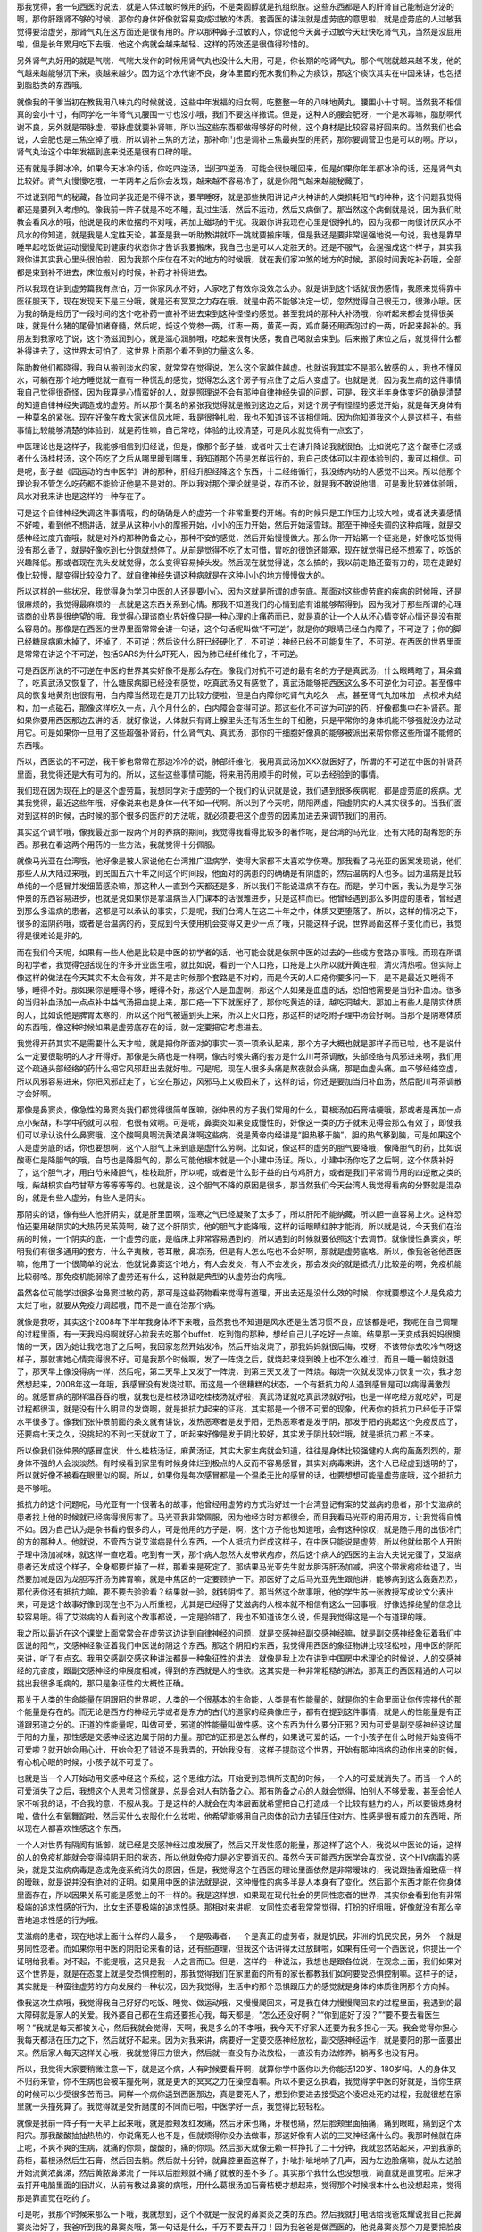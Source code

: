 那我觉得，套一句西医的说法，就是人体过敏时候用的药，不是类固醇就是抗组织胺。这些东西都是人的肝肾自己能制造分泌的啊，那你肝跟肾不够的时候，那你的身体好像就容易变成过敏的体质。套西医的讲法就是虚劳底的意思啦，就是虚劳底的人过敏我觉得要治虚劳，那肾气丸在这方面还是很有用的。所以那种鼻子过敏的人，你说他今天鼻子过敏今天赶快吃肾气丸，当然是没屁用啦，但是长年累月吃下去哦，他这个病就会越来越轻、这样的药效还是很值得珍惜的。

另外肾气丸好用的就是气喘，气喘大发作的时候用肾气丸也没什么大用，可是，你长期的吃肾气丸，那个气喘就越来越不发，他的气越来越能够沉下来，痰越来越少。因为这个水代谢不良，身体里面的死水我们称之为痰饮，那这个痰饮其实在中国来讲，也包括到脂肪类的东西哦。

就像我的干爹当初在教我用八味丸的时候就说，这些中年发福的妇女啊，吃整整一年的八味地黄丸，腰围小十寸啊。当然我不相信真的会小十寸，有同学吃一年肾气丸腰围一寸也没小哦，我们不要这样撒谎。但是，这种人的腰会肥呀，一个是水毒嘛，脂肪啊代谢不良，另外就是带脉虚，带脉虚就要补肾嘛，所以当这些东西都做得够好的时候，这个身材是比较容易好回来的。当然我们也会说，人会肥也是三焦空掉了哦，所以调补三焦的方法，那补命门也是调补三焦最典型的用药，那你要调营卫也是可以的啊。所以，肾气丸治这个中年发福到底来说还是很有口碑的哦。

还有就是手脚冰冷，如果今天冰冷的话，你吃四逆汤，当归四逆汤，可能会很快暖回来，但是如果你年年都冰冷的话，还是肾气丸比较好。肾气丸慢慢吃哦，一年两年之后你会发现，越来越不容易冷了，就是你阳气越来越能秘藏了。

不过说到阳气的秘藏，各位同学我还是不得不说，要早睡呀，就是那些扶阳讲记卢火神讲的人类损耗阳气的种种，这个问题我觉得都还是要列入考虑的。像我前一阵子就是不吃不睡，乱过生活，然后不运动，然后又病倒了。那当然这个病倒就是说，因为我们助教会看风水的哦，他说是我的床位摆的不对哦，再加上磁场的干扰。我跟你讲我现在心里是很挣扎的，因为我都一向很讨厌风水不风水的你知道，就是我是人定胜天论，甚至是我一听助教讲就吓一跳就要搬床哦，但是我还是要非常逞强地说一句说，我也是靠早睡早起吃饭做运动慢慢爬到健康的状态你才告诉我要搬床，我自己也是可以人定胜天的。还是不服气，会逞强成这个样子，其实我跟你讲其实我心里头很怕啦，因为我那个床位在不对的地方的时候哦，就在我们家冲煞的地方的时候，那段时间我吃补药哦，全部都是束到补不进去，床位搬对的时候，补药才补得进去。

所以我现在讲到虚劳篇我有点怕，万一你家风水不好，人家吃了有效你没效怎么办。就是讲到这个话就很伤感情，我原来觉得靠中医征服天下，现在发现天下是三分哦，就是还有冥冥之力存在哦。就是中药不能够决定一切，忽然觉得自己很无力，很渺小哦。因为我的确是经历了一段时间的这个吃补药一直补不进去束到这种怪怪的感觉。甚至我炖的那种大补汤哦，你听起来都会觉得很美味，就是什么猪的尾骨加猪脊髓，然后呢，炖这个党参一两，红枣一两，黄芪一两，鸡血藤还用酒泡过的一两，听起来超补的。我朋友到我家吃了说，这个汤滋润到心，就是滋心润肺哦，吃起来很有快感，我自己喝就会束到。后来搬了床位之后，就觉得什么都补得进去了，这世界太可怕了，这世界上面那个看不到的力量这么多。

陈助教他们都晓得，我自从搬到淡水的家，就常常在觉得说，怎么这个家越住越虚。也就说我其实不是那么敏感的人，我也不懂风水，可躺在那个地方睡觉就一直有一种慌乱的感觉，觉得怎么这个房子有点住了之后人变虚了。也就是说，因为我生病的这件事情我自己觉得很奇怪，因为我算是心情蛮好的人，就是照理说不会有那种自律神经失调的问题，可是，我这半年身体变坏的确是清楚的知道自律神经失调造成的虚劳。所以那个莫名的紧张我觉得就是搬到这边之后，对这个房子有怪怪的感觉开始，就是每天身体有一种莫名的紧张。现在好像在教大家迷信风水哦，我是很挣扎啦，我也不知道该不该相信哦。因为你知道我这个人是这样子，有些事情比较能够清楚的体验到，就是药性嘛，自己常吃，体验的比较清楚，可是风水就觉得有一点玄了。

中医理论也是这样子，我能够相信到归经说，但是，像那个彭子益，或者叶天士在讲升降论我就很怕。比如说吃了这个酸枣仁汤或者什么汤桂枝汤，这个药吃了之后从哪里暖到哪里，我知道那个药是怎样运行的，我自己肉体可以主观体验到的，我可以相信。可是呢，彭子益《园运动的古中医学》讲的那种，肝经升胆经降这个东西，十二经络循行，我没练内功的人感觉不出来。所以他那个理论我不管怎么吃药都不能验证他是不是对的。所以我对那个理论就是说，存而不论，就是我不敢说他错，可是我比较难体验哦，风水对我来讲也是这样的一种存在了。

可是这个自律神经失调这件事情哦，的的确确是人的虚劳一个非常重要的开端。有的时候只是工作压力比较大啦，或者说夫妻感情不好啦，看到他不想讲话，就是从这种小小的摩擦开始，小小的压力开始，然后开始滚雪球。那至于神经失调的这种病哦，就是交感神经过度亢奋哦，就是对外的那种防备之心，那种不安的感觉，然后开始慢慢做大。那么你一开始第一个征兆是，好像吃饭觉得没有那么香了，就是好像吃到七分饱就想停了。从前是觉得不吃了太可惜，胃吃的很饱还能塞，现在就觉得已经不想塞了，吃饭的兴趣降低。那或者现在洗头发就觉得，怎么变得容易掉头发。然后现在就觉得说，怎么搞的，我以前走路还蛮有力的，现在走路好像比较慢，腿变得比较没力了。就自律神经失调这种病就是在这种小小的地方慢慢做大的。

所以这样的一些状况，我觉得身为学习中医的人还是要小心，因为这就是所谓的虚劳底。那面对这些虚劳底的疾病的时候哦，还是很麻烦的，我觉得最麻烦的一点就是这东西关系到心情。那我不知道我们的心情到底有谁能够帮得到，因为我对于那些所谓的心理谘商的业界是很绝望的哦。我觉得心理谘商业界好像只是一种心理的止痛药而已，就是真的让一个人从坏心情变好心情还是没有那么容易的。那像是在西医的世界里面常常会讲一句话，这个句话呢叫做“不可逆”，就是你的眼睛已经白内障了，不可逆了；你的脚已经糖尿病麻木掉了，坏掉了，不可逆；然后说什么肝已经硬化了，不可逆；神经已经不可能复生了，不可逆。在西医的世界里面是常常在讲这个不可逆，包括SARS为什么吓死人，因为肺已经纤维化了，不可逆。

可是西医所说的不可逆在中医的世界其实好像不是那么存在。像我们对抗不可逆的最有名的方子是真武汤，什么眼睛瞎了，耳朵聋了，吃真武汤又恢复了，什么糖尿病脚已经没有感觉，吃真武汤又有感觉了，真武汤能够把西医这么多不可逆化为可逆。甚至像中风的恢复地黄剂也很有用，白内障当然现在是开刀比较方便啦，但是白内障你吃肾气丸吃久一点，甚至肾气丸加味加一点枳术丸结构，加一点磁石，那像这样吃久一点，八个月什么的，白内障会变得可逆。那这些化不可逆为可逆的药，好像都集中在补肾药。那如果你要用西医那边去讲的话，就好像说，人体就只有肾上腺里头还有活生生的干细胞，只是平常你的身体机能不够强就没办法动用它。可是如果你一旦用了这些超强补肾药，什么肾气丸、真武汤，那你的干细胞好像真的能够被派出来帮你修这些所谓不能修的东西哦。

所以，西医说的不可逆，我干爹也常常在那边冷冷的说，肺部纤维化，我用真武汤加XXX就医好了，所谓的不可逆在中医的补肾药里面，我觉得还是大有可为的。所以，这些这些事情可能，将来用药用顺手的时候，可以去经验到的事情。

我们现在因为现在上的是这个虚劳篇，我想同学对于虚劳的一个我们的认识就是说，我们遇到很多疾病呢，都是虚劳底的疾病。尤其我觉得，最近这些年哦，好像说来也是身体一代不如一代啊。所以到了今天呢，阴阳两虚，阳虚阴实的人其实很多的。当我们面对到这样的时候，古时候的那个很多的医疗的方法呢，就必须要把这个虚劳的因素加进去来调节我们的用药。

其实这个调节哦，像我最近那一段两个月的养病的期间，我觉得我看得比较多的著作呢，是台湾的马光亚，还有大陆的胡希恕的东西。那我在看这两个用药的一些方法，我就觉得十分佩服。

就像马光亚在台湾哦，他好像是被人家说他在台湾推广温病学，使得大家都不太喜欢学伤寒。那我看了马光亚的医案发现说，他们那些人从大陆过来哦，到民国五六十年之间这个时间段，他面对的病患的的确确是有阴虚的，然后温病的人也多。因为温病是比较单纯的一个感冒并发细菌感染嘛，那这种人一直到今天都还是多，所以我们不能说温病不存在。而是，学习中医，我认为是学习张仲景的东西容易进步，也就是说如果你是拿温病当入门课本的话很难进步，只是这样而已。他曾经遇到那么多阴虚的患者，曾经遇到那么多温病的患者，这都是可以承认的事实，只是呢，我们台湾人在这二十年之中，体质又更堕落了。所以，这样的情况之下，很多的滋阴药哦，或者是治温病的药，变成到今天使用机会变得又更少一点了哦，只能这样子说，世界局面这样子变化而已，我觉得是很难论是非的。

而在我们今天呢，如果有一些人他是比较是中医的初学者的话，他可能会就是依照中医的过去的一些成方套路办事哦。而现在所谓的初学者，我觉得包括现在的许多开业医生啦，就比如说，看到一个人口疮，口疮是上火所以就开黄连啦，清火清热啦。但实际上像这样的做法在今天其实不太会有效，并不是古时候那个套路是不对的，而是今天的人口疮你要多问一下，是不是最近又睡得不够，睡得不好。那如果你是睡得不够，睡得不好，那这个人是血虚啊，那这个人如果是血虚的话，恐怕他需要是当归补血汤。很多的当归补血汤加一点点补中益气汤把血提上来，那口疮一下下就医好了，那你吃黄连的话，越吃洞越大。那加上有些人是阴实体质的人，比如说他是脾胃太寒的，所以这个阳气被逼到头上来，所以上火口疮，那这样的话吃附子理中汤会好啊。当那个是阴寒体质的东西哦，像这种时候如果是虚劳底存在的话，就一定要把它考虑进去。

我觉得开药其实不是需要什么天才啦，就是把你所面对的事实一项一项承认起来，那个方子大概也就是那样子而已啦，也不是说什么一定要很聪明的人才开得好。那像是头痛也是一样啊，像古时候头痛的套方是什么川芎茶调散，头部经络有风邪进来啊，我们用这个疏通头部经络的药什么把它风邪赶出去就好啦。可是呢，现在人很多头痛是熬夜就会头痛，那是血虚头痛。血不够经络空虚，所以风邪容易进来，你把风邪赶走了，它空在那边，风邪马上又吸回来了，这样的话，你还是要加当归补血汤，然后配川芎茶调散才会好啊。

那像是鼻窦炎，像急性的鼻窦炎我们都觉得很简单医嘛，张仲景的方子我们常用的什么，葛根汤加石膏桔梗哦，那或者是再加一点点小柴胡，科学中药就可以啦，也很有效啊。可是呢，鼻窦炎如果变成慢性的，好像这一类的方子就未见得会那么有效了，即使我们可以承认说什么鼻窦哦，这个酸啊臭啊流黄浓鼻涕啊这些病，说是黄帝内经讲是“胆热移于脑”，胆的热气移到脑，可是如果这个人是虚劳底的话，你也要想啊，这个人胆气上来到底是虚什么劳啊。比如说，像这样的虚劳的胆气要降哦，像降胆气的药，比如说酸枣仁是降胆气的哦，白芍也是降胆气的，那么可能他根本就是一个小建中汤证。所以，小建中汤你吃了之后啊，这个体质补好了，这个胆气才，用白芍来降胆气，桂枝疏肝，所以呢，或者是什么彭子益的白芍鸡肝方，或者是我们平常调节用的四逆散之类的哦，柴胡枳实白芍甘草方等等等等的。也就是说，这个胆气不降的原因是很多，那当然我们今天台湾人我觉得看病的分野就是混杂的，就是有些人虚劳，有些人是阴实。

那阴实的话，像有些人他肝阴实，就是肝里面啊，湿寒之气已经凝聚了太多了，所以肝阳不能纳藏，所以胆一直容易上火。这样恐怕还要用破阴实的大热药吴茱萸啊，破了这个肝阴实，他的胆气才能降哦，这样的话眼睛红肿才能消。所以就是说，今天我们在治病的时候，一个阴实的底，一个虚劳的底，是临床上非常容易遇到的，所以遇到的时候就要依照这个去调节。就像慢性鼻窦炎，明明我们有很多通用的套方，什么辛夷散，苍耳散，鼻凉汤，但是有人怎么吃也不会好啊，那就是虚劳底咯。所以，像我爸爸他西医嘛，他用了一个很简单的说法，他就说鼻窦这个地方，有人会发炎，有人不会发炎，那会发炎的就是抵抗力比较差的啊，免疫机能比较弱咯。那免疫机能弱除了虚劳还有什么，这种就是典型的从虚劳治的病哦。

虽然各位可能学过很多治鼻窦过敏的药，那可是这些药物看来觉得有道理，开出去还是没什么效的时候，你就要想这个人是免疫力太烂了啦，就要从免疫力调起哦，而不是一直在治那个病。

就像是我呀，其实这个2008年下半年我身体坏下来哦，虽然我也不知道是风水还是生活习惯不良，应该都是吧，我呢在自己调理的过程里面，有一天我妈妈啊就好心拉我去吃那个buffet，吃到饱的那种，想给自己儿子吃好一点嘛。结果那一天变成我妈妈很懊恼的一天，因为她让我吃饱了之后啊，我回家忽然开始发冷，然后开始发烧了，那我妈妈就很后悔，哎呀，不该带你去吹冷气呀这样子，那就害她心情变得很不好。可是我那个时候啊，发了一阵烧之后，就烧起来烧到晚上也不怎么难过，而且一睡一躺烧就退了，那天早上像没得病一样，然后呢，第二天早上又发了一阵烧，到第三天又发了一阵烧。每烧一次就发现体力恢复一次，我才忽然想起来，2008年这一年哦，我感冒没有发烧过耶。而这是一个很糟糕的状态，一个有抵抗力的人遇到感冒是可以病得满激烈的。就感冒病的那样温吞吞的哦，就我也是桂枝汤证吃桂枝汤就好啦，真武汤证就吃真武汤就好啦，也是一样吃经方就吃好，可是过程都很温，就是没有什么明显的发烧啊，就是抵抗力起来的征兆，其实那是一个很不可爱的现象，代表你的抵抗力已经低于正常水平很多了。像我们张仲景前面的条文就有讲说，发热恶寒者是发于阳，无热恶寒者是发于阴，那发于阳的挑起这个免疫反应了，还要病七天之久，没挑起的不到七天就收工了，听起来好像是发于阴比较好，其实发于阴比较烂哦，就是抵抗力都上不来。

所以像我们张仲景的感冒症状，什么桂枝汤证，麻黄汤证，其实大家生病就会知道，往往是身体比较强健的人病的轰轰烈烈的，那身体不强的人会淡淡然。有时候看到家里有时候身体烂到极点的人反而不容易感冒，其实对病毒来讲，这个人已经虚到透明的了，所以就好像不被看在眼里似的啊。所以，如果你是每次感冒都是一个温柔无比的感冒的话，也要想想可能是虚劳底哦，这个抵抗力是不够哦。

抵抗力的这个问题呢，马光亚有一个很著名的故事，他曾经用虚劳的方式治好过一个台湾登记有案的艾滋病的患者，那个艾滋病的患者找上他的时候就已经病得很厉害了。马光亚我非常佩服，因为他经方时方都很会，而且我看马光亚的用药用方，让我觉得自愧不如。因为自己认为是杂书看的很多的人，可是他用的方子是，啊，这个方子他也知道哦，会有这种惊叹，就是随手用的出很冷门的方的那种人。他就说，不管西方说艾滋病是什么东西，一个人抵抗力烂成这样子，在中医只能说是虚劳，所以他就给那个人开附子理中汤加减味，就这样一直吃着。吃到有一天，那个病人忽然大发带状疱疹，然后这个病人的西医的主治大夫说完蛋了，艾滋病患者还发成这个样子，全身都要烂掉了一样，那看来是死定了。那结果马光亚先生就龙胆泻肝汤加减，把这个带状疱疹给退了，当然要加减是因为龙胆泻肝汤伤脾胃嘛，就是中焦区的一定要顾护一下。那医好了之后马光亚先生跟他讲，能够病到这么轰轰烈烈，那代表你还有抵抗力嘛，要不要去验验看？结果就一验，就转阴性了。那当然这个故事哦，他的学生苏一张教授写成论文公表出来，可是这个故事好像到现在也不为人所重视，尤其是已经得了艾滋病的人根本就不相信有这么一回事哦，好像选择绝望的信念比较容易哦。得了艾滋病的人看到这个故事都说，一定是验错了，我也不知道该怎么说，但是我觉得这是一个有道理的哦。

我之所以最近在这个课堂上面常常会在虚劳这边讲到自律神经的问题，就是交感神经副交感神经嘛，就是副交感神经象征着我们中医说的阳气，交感神经象征着我们中医说的阴这个东西。那这个阴阳的东西，我觉得用西医的象征物讲比较轻松啦，用中医的阴阳来讲，听了有点玄。我用交感副交感这种讲法都是一种象征性的讲法，就像是我上次在讲到中国房中术理论的时候说，人的交感神经的亢奋度，跟副交感神经的伸展度相减，得到的东西就是人的性欲。这其实是一种非常粗糙的讲法，那真正的西医精通的人可以挑出我很多毛病的，那只是象征性的大概性正确。

那关于人类的生命能量在阴跟阳的世界呢，人类的一个很基本的生命能，人类是有性能量的，就是你的生命里面让你传宗接代的那个能量是存在的。而无论是西方的神经元学或者是东方的古代的道家的经典像庄子，都有在提到这件事情，就是人的性能量是有正道跟邪道之分的。正道的性能量呢，叫做可爱，邪道的性能量叫做性感。这个东西为什么要分正邪？因为可爱是副交感神经这边属于阳的力量，那性感是交感神经这边属于阴的力量。那它的正邪是怎么样的，如果说可爱的话，一个小孩子在什么时候开始变得不可爱啦？就开始会用心计，开始会犯了错说不是我弄的，开始我没有，这样子提防这个世界，开始有那种挡格的动作出来的时候，有心机心眼的时候，小孩子就不可爱了。

也就是当一个人开始动用交感神经这个系统，这个思维方法，开始受到恐惧所支配的时候，一个人的可爱就消失了。而当一个人的可爱消失了之后，我想这个人思考习惯就是，总是会对人有防备之心。那有防备之心的人就会觉得，怕别人不够爱我，甚至会怕人家不听我的话，不合我的意，不服从我。于是这样的人就会在肉体层面就希望把自己打造成一个比较有魅力的人，所以要锻炼身材啦，做什么有氧舞蹈啦，然后买什么衣服化什么妆啦，他希望能够用自己肉体的动力去镇压住对方。性感是很有威力的东西哦，所以现在人都喜欢性感这个东西。

一个人对世界有隔阂有抵御，就已经是交感神经过度发展了，然后又开发性感的能量，那这样子这个人，我说以中医论的话，这样的人的免疫机能就会变得纯阴无阳的状态，所以他就免疫力是必定要消灭的。虽然今天可能西方医学会喜欢说，这个HIV病毒的感染，就是艾滋病病毒是造成免疫系统消失的原因，但是，我觉得这个在西医的理论里面依然是非常暧昧的，我说跟抽香烟致癌一样的暧昧，就是说并没有绝对的证明。如果用中医的讲法就是说，这种慢性的病多半是人本身有了变化，然后那个东西才能在你身体里面存在，所以因果关系可能是感觉上的不一样的。我是这样想，如果现在现代社会的男同性恋者的世界，其实你会看到他有非常极端的追求性感的行为，比女生还要极端的追求性感。那相对来讲呢，女同性恋者我常常觉得，打扮的好粗哦，好像就没有那么辛苦地追求性感的行为哦。

艾滋病的患者，现在地球上面什么样的人最多，一个是吸毒者，一个是真正的虚劳者，就是饥民，非洲的饥民灾民，另外一个就是男同性恋者。而如果你用中医的阴阳论来看的话，还有些道理，但我这个话讲得太过放肆啦，如果有任何一个西医说，你提出一个证明给我看。对不起，不能提哦，这只是我一人之言而已。但是，这样的一种说法，我想也是跟各位说，在观念上面，我们如果对这个世界是，就是在态度上就是受恐惧控制的，那我觉得我们在家里面的所有的家长都教我们如何要受恐惧控制嘛。这样子的话，其实就是一种蛮往虚劳的方向发展的一种状况，因为我觉得，生活中的那个恐惧跟压力的感觉就是身体的体质往阴那个方向掉。

像我这次生病哦，我觉得我自己好好的吃饭、睡觉、做运动哦，又慢慢爬回来，可是我在体力慢慢爬回来的过程里面，我遇到的最大障碍就是家人的关爱。我外婆自己都在生病还要担心我，每天都是，“怎么还没好啊？”“你到底好了没？”“要不要去看医生啊？”我就是每天都被关心，然后我就会觉得，天啊，我是多么的不孝哦，我今天不好家人还要为我多担心一天。我会觉得你担心我每天都活在压力之下，然后就好不起来。因为对我来讲，病要好一定要交感神经放松，副交感神经运作，就是要阳的那一面要出来。然后家人每天这样关心哦，我就觉得压力很大，然后就一直没有办法放松，一直没有办法修养，躺再多也没有用。

所以，我觉得大家要稍微注意一下，就是这个病，人有时候要看开啊，就算你学中医你以为你能活120岁、180岁吗。人的身体又不归药来管，你不生病也会被车撞死啊，就是更大的冥冥之力在操控着嘛。所以不要这么执着，我觉得学中医的好就是，当你生病的时候可以少受很多苦而已。同样一个病你送到西医那边，真是要死人了，想到你要进去接受这个凌迟处死的过程，我就很想在家里就一头撞死算了。我觉得就是受折磨度的不同而已啦，中医学好一点，我觉得比较轻松。

就像是我前一阵子有一天早上起来哦，就是脸颊发红发痛，然后牙床也痛，牙根也痛，然后脸颊里面抽痛，痛到眼眶，痛到这个太阳穴。那我酸酸抽抽热热的，你说痛死人也不是，但就烦得你没办法做事，那这好像有人说的三叉神经痛什么的。我那时候就在床上呢，不爽不爽的生病，就痛的你烦，酸酸的，痛的你烦。然后那天就像无赖一样挣扎了二十分钟，我就忽然站起来，冲到我家的药柜，葛根汤然后生石膏，然后回去躺。然后就十分钟，就鼻腔里面这样子，扑呲扑呲地响了几声，因为左边脸痛嘛，就从左边脸开始流黄浓鼻涕，然后黄脓鼻涕流了一阵以后脸颊就不痛了就散的差不多了。其实那个我什么也没想哦，简直就是直觉啦。后来才去打开电脑里面的旧讲义，从前有教过鼻窦的病哦，用什么葛根汤加石膏桔梗才想起来，觉得那个时候根本什么也没想起来，觉得那是靠直觉在吃药了。

可是呢，我那个时候来那么一下哦，我就想到，这个不就是一般说的鼻窦炎之类的东西。然后我就打电话给我爸炫耀说我自己把鼻窦炎治好了，我爸听到我的鼻窦炎哦，第一句话是什么，千万不要去开刀！因为我爸爸是做西医的，他说鼻窦炎那个刀是要把脸皮掀起来，然后什么往鼻子里塞入药棉。就是说鼻窦炎是鼻子里骨头的孔洞有发炎，所以整块肉都要切开掀起来，然后塞那个有杀菌的药的药棉进去，把细菌杀光，然后再把脸皮缝回去这样，他说是超级凌迟处死。那我就说，既然那么痛苦，为什么还有那么多人要开？明明晓得这个东西开了刀还是有可能会复发的，西医也说不一定，他也说开了会复发。可是我抽的那个早上之后我就觉得说，如果我真的抽我连续抽了一个礼拜，我肯定也撑不住，明晓得这个开刀很痛苦，而且不见得能够根治，可是已经烦到受不了。那你会中医的话，你吃一包药就一下解决了不是轻松很多吗，如果不会这个技能的话，要吃好多苦哦。我觉得学中药在这点上是很好的，但是其他的，我就觉得也没有什么好执着的。所以我说这个自律神经失调，人的紧张跟压力这些点哦，跟虚劳是有密切的关系的，所以这些东西同学在处理虚劳证的时候呢，也要把它列入考虑哦。

我从前在课堂上屡屡在骂一件事，就是台湾人的这种交感神经过度亢奋的这种焦虑病哦，最讨厌的一点就是，那个人本人会觉得他这样做是因为他有爱心，他关心。就是，一旦贴上了爱的标签哦，谁都不知道反省，谁都不肯改了，就是你要说，不要这样子焦虑啊，神经失调，将来我很难帮你哦。他就会说，我这都是关心你啊，那没有办法，大家都在理直气壮的神经失调哦。

还有一些虚劳是这个人疲倦，就像是我们台湾有两种职业哦，是到最后最容易变成洗肾的，是针灸师跟推拿师，那不是要练成九阳神功跟九阴真经才能做的事情吗？那你功力不够哦，每天这样子把气耗散在给你钱的客户身上，那就好像天天在捐血一样哦，每天捐也会精尽人亡的，所以，就是这一类的工作还是要谨慎。

其实对于自己学中医哦，我觉得自己其实反省很多，我上次停课之前还上了一次庄子课。那庄子课在下课之后我就说，要不要一起去吃顿饭，结果有同学被我拉着去吃了一个晚餐。那晚餐之间我就说呀，好像同学看到我已经开始有点看不起了哦，就是你自己教中医啊，身体这么烂，好像不能得到信赖。我说我当初的设定其实不是这样的，我当初是曾经遇到一个朋友，他是，当然是朋友的朋友哦，他也在学中医在考特考。那这位老先生呢，他就是很喜欢教人，每次见到我就教我怎么练功，他说，我呀，生病都是靠练功解决的。这些药都是开给别人吃的自己从来就不必吃。那我听了就说，这种人开的药我也不敢吃，就他没有经验过，自己都没有经验过这些药的药性。所以我就说，有一天，我如果要开给别人吃，最好我自己就先吃过，这样才能让人安心啊。

后来我在教书，陈助教就嘲笑我说，你在想尽办法生病要吃这个药。因为，教到酸枣仁汤我就觉得，赶快失眠，我要吃酸枣仁汤，然后桂枝龙牡汤就，要怎么样我要吃桂枝龙牡汤。就说，教到补药我就嘴馋，嘴馋就想生病，就几乎活在这种负面的世界。所以我，到后来真的病的比较厉害了，有一次我和庄子班的学生吼说，我学中医到今天，我可以告诉你，我没有得到健康。我觉得，中医就是个解决问题的学问哦，就是负面世界的东西，没有问题就没有中医哦。到后来呢，跟我一起吃饭的同学就跟我说，老师啊，我们会看得起的老师是，贪吃药而变健康的老师。我想对哦，那我要变健康才行，那变健康要怎么变？早睡早起啊，三餐要吃，要做运动嘛，这个不太能够靠药物了，就是要调营卫还是要运动加上药才有效，光吃药没有办法，那当然还是要养生哦。

那这段生病的期间我也觉得，我的母亲也是我的榜样，其实我的母亲是我们全家身体最好的人，她是一个非常强悍的女人。她这个比如说，我今天重一磅了！然后每天清晨就去走路，然后走好几圈才回家，然后一磅掉下去了，继续过日子，就是一丝不苟的维持她的身体或者身材。那我就说，你怎么能做的这么好，她就跟我讲说，我还有很多想做的事情啊，我身体好我就可以做我想做的事情嘛。我听我妈这样讲，我也是觉得有道理，我也要学她，我也想要更有精神去做功课或者教书，还有很多想做的事情。那当我有想做的事情的时候，我的确可以往正面的方向让身体健康加分，就不要活在负面的世界里，每天只想如果生病就可以吃到药哦，这实在是太可悲了。所以，我觉得即使过去去学中医，心境上面一直是处在负面的能量的世界哦，这样子的话，终究是离健康不会比较近的。

